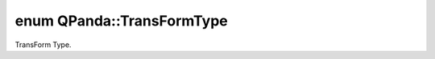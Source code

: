.. index:: pair: enum; TransFormType
.. _doxid-namespace_q_panda_1a5f9863b9f685c15e539744e808edde8b:

enum QPanda::TransFormType
==========================

TransForm Type.

.. ref-code-block:: cpp
	:class: doxyrest-overview-code-block

	#include <DataStruct.h>

	enum TransFormType
	{
	    :target:`Jordan_Wigner<doxid-namespace_q_panda_1a5f9863b9f685c15e539744e808edde8ba4e445491136ce7dc639852ce42b4e462>`,
	    :target:`Parity<doxid-namespace_q_panda_1a5f9863b9f685c15e539744e808edde8baa91d6e31a7e409defa6beb8f1311ef98>`,
	    :target:`Bravyi_Ktaev<doxid-namespace_q_panda_1a5f9863b9f685c15e539744e808edde8ba869e57393487cae26158b2f0d2b1acc8>`,
	};

